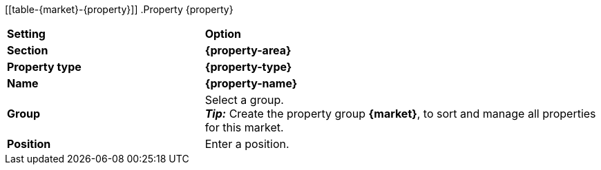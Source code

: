 [[table-{market}-{property}]]
.Property {property}
[cols="1,2a"]
|===
| *Setting*
| *Option*

| *Section*
| *{property-area}*

| *Property type*
| *{property-type}*

| *Name*
| *{property-name}*

| *Group*
| Select a group. +
*_Tip:_* Create the property group *{market}*, to sort and manage all properties for this market.

| *Position*
| Enter a position.

ifdef::selection[]
| *Values*
| Create the following values:
endif::[]
|===

:property!:
:property-area!:
:property-type!:
:property-name!:

////
:property:
:property-area:
:property-type:
:property-name:
////
